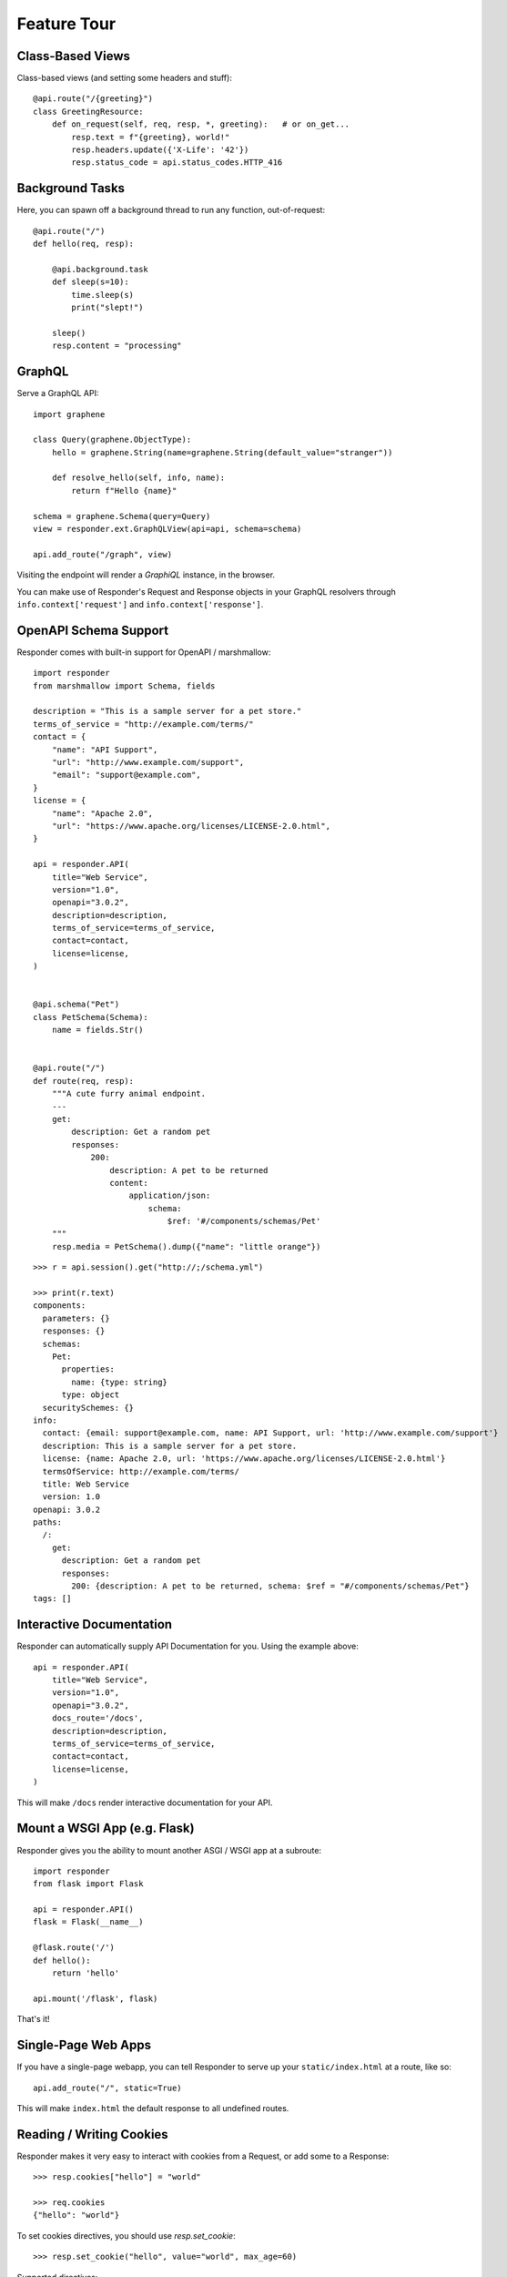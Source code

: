 Feature Tour
============


Class-Based Views
-----------------

Class-based views (and setting some headers and stuff)::

    @api.route("/{greeting}")
    class GreetingResource:
        def on_request(self, req, resp, *, greeting):   # or on_get...
            resp.text = f"{greeting}, world!"
            resp.headers.update({'X-Life': '42'})
            resp.status_code = api.status_codes.HTTP_416


Background Tasks
----------------

Here, you can spawn off a background thread to run any function, out-of-request::

    @api.route("/")
    def hello(req, resp):

        @api.background.task
        def sleep(s=10):
            time.sleep(s)
            print("slept!")

        sleep()
        resp.content = "processing"


GraphQL
-------

Serve a GraphQL API::

    import graphene

    class Query(graphene.ObjectType):
        hello = graphene.String(name=graphene.String(default_value="stranger"))

        def resolve_hello(self, info, name):
            return f"Hello {name}"

    schema = graphene.Schema(query=Query)
    view = responder.ext.GraphQLView(api=api, schema=schema)

    api.add_route("/graph", view)

Visiting the endpoint will render a *GraphiQL* instance, in the browser.

You can make use of Responder's Request and Response objects in your GraphQL resolvers through ``info.context['request']`` and ``info.context['response']``.


OpenAPI Schema Support
----------------------

Responder comes with built-in support for OpenAPI / marshmallow::

    import responder
    from marshmallow import Schema, fields

    description = "This is a sample server for a pet store."
    terms_of_service = "http://example.com/terms/"
    contact = {
        "name": "API Support",
        "url": "http://www.example.com/support",
        "email": "support@example.com",
    }
    license = {
        "name": "Apache 2.0",
        "url": "https://www.apache.org/licenses/LICENSE-2.0.html",
    }

    api = responder.API(
        title="Web Service",
        version="1.0",
        openapi="3.0.2",
        description=description,
        terms_of_service=terms_of_service,
        contact=contact,
        license=license,
    )


    @api.schema("Pet")
    class PetSchema(Schema):
        name = fields.Str()


    @api.route("/")
    def route(req, resp):
        """A cute furry animal endpoint.
        ---
        get:
            description: Get a random pet
            responses:
                200:
                    description: A pet to be returned
                    content:  
                        application/json: 
                            schema: 
                                $ref: '#/components/schemas/Pet'                         
        """
        resp.media = PetSchema().dump({"name": "little orange"})


::

    >>> r = api.session().get("http://;/schema.yml")

    >>> print(r.text)
    components:
      parameters: {}
      responses: {}
      schemas:
        Pet:
          properties:
            name: {type: string}
          type: object
      securitySchemes: {}
    info:
      contact: {email: support@example.com, name: API Support, url: 'http://www.example.com/support'}
      description: This is a sample server for a pet store.
      license: {name: Apache 2.0, url: 'https://www.apache.org/licenses/LICENSE-2.0.html'}
      termsOfService: http://example.com/terms/
      title: Web Service
      version: 1.0
    openapi: 3.0.2
    paths:
      /:
        get:
          description: Get a random pet
          responses:
            200: {description: A pet to be returned, schema: $ref = "#/components/schemas/Pet"}
    tags: []


Interactive Documentation
-------------------------

Responder can automatically supply API Documentation for you. Using the example above::

    api = responder.API(
        title="Web Service",
        version="1.0",
        openapi="3.0.2",
        docs_route='/docs',
        description=description,
        terms_of_service=terms_of_service,
        contact=contact,
        license=license,
    )

This will make ``/docs`` render interactive documentation for your API.

Mount a WSGI App (e.g. Flask)
-----------------------------

Responder gives you the ability to mount another ASGI / WSGI app at a subroute::

    import responder
    from flask import Flask

    api = responder.API()
    flask = Flask(__name__)

    @flask.route('/')
    def hello():
        return 'hello'

    api.mount('/flask', flask)

That's it!

Single-Page Web Apps
--------------------

If you have a single-page webapp, you can tell Responder to serve up your ``static/index.html`` at a route, like so::

    api.add_route("/", static=True)

This will make ``index.html`` the default response to all undefined routes.

Reading / Writing Cookies
-------------------------

Responder makes it very easy to interact with cookies from a Request, or add some to a Response::

    >>> resp.cookies["hello"] = "world"

    >>> req.cookies
    {"hello": "world"}


To set cookies directives, you should use `resp.set_cookie`::

    >>> resp.set_cookie("hello", value="world", max_age=60)

Supported directives:

* ``key`` - **Required**
* ``value`` - [OPTIONAL] - Defaults to ``""``. 
* ``expires`` - Defaults to ``None``.
* ``max_age`` - Defaults to ``None``.
* ``domain`` - Defaults to ``None``.
* ``path`` - Defaults to ``"/"``.
* ``secure`` - Defaults to ``False``.
* ``httponly`` - Defaults to ``True``.

For more information see `directives <https://developer.mozilla.org/en-US/docs/Web/HTTP/Headers/Set-Cookie#Directives>`_


Using Cookie-Based Sessions
---------------------------

Responder has built-in support for cookie-based sessions. To enable cookie-based sessions, simply add something to the ``resp.session`` dictionary::

    >>> resp.session['username'] = 'kennethreitz'

A cookie called ``Responder-Session`` will be set, which contains all the data in ``resp.session``. It is signed, for verification purposes.

You can easily read a Request's session data, that can be trusted to have originated from the API::

    >>> req.session
    {'username': 'kennethreitz'}

**Note**: if you are using this in production, you should pass the ``secret_key`` argument to ``API(...)``::

    api = responder.API(secret_key=os.environ['SECRET_KEY'])

Using ``before_request``
------------------------

If you'd like a view to be executed before every request, simply do the following::

    @api.route(before_request=True)
    def prepare_response(req, resp):
        resp.headers["X-Pizza"] = "42"

Now all requests to your HTTP Service will include an ``X-Pizza`` header.

For ``websockets``::

    @api.route(before_request=True, websocket=True)
    def prepare_response(ws):
        await ws.accept()


WebSocket Support
-----------------

Responder supports WebSockets::

    @api.route('/ws', websocket=True)
    async def websocket(ws):
        await ws.accept()
        while True:
            name = await ws.receive_text()
            await ws.send_text(f"Hello {name}!")
        await ws.close()

Accepting the connection::

    await websocket.accept()

Sending and receiving data::

    await websocket.send_{format}(data) 
    await websocket.receive_{format}(data)

Supported formats: ``text``, ``json``, ``bytes``.

Closing the connection::

    await websocket.close()

Using Requests Test Client
--------------------------

Responder comes with a first-class, well supported test client for your ASGI web services: **Requests**.

Here's an example of a test (written with pytest)::

    import myapi

    @pytest.fixture
    def api():
        return myapi.api

    def test_response(api):
        hello = "hello, world!"

        @api.route('/some-url')
        def some_view(req, resp):
            resp.text = hello

        r = api.requests.get(url=api.url_for(some_view))
        assert r.text == hello

HSTS (Redirect to HTTPS)
------------------------

Want HSTS (to redirect all traffic to HTTPS)?

::

    api = responder.API(enable_hsts=True)


Boom.

CORS
----

Want `CORS <https://developer.mozilla.org/en-US/docs/Web/HTTP/CORS/>`_ ?

::

    api = responder.API(cors=True)


The default parameters used by **Responder** are restrictive by default, so you'll need to explicitly enable particular origins, methods, or headers, in order for browsers to be permitted to use them in a Cross-Domain context.

In order to set custom parameters, you need to set the ``cors_params`` argument of ``api``, a dictionary containing the following entries:

* ``allow_origins`` - A list of origins that should be permitted to make cross-origin requests. eg. ``['https://example.org', 'https://www.example.org']``. You can use ``['*']`` to allow any origin.
* ``allow_origin_regex`` - A regex string to match against origins that should be permitted to make cross-origin requests. eg. ``'https://.*\.example\.org'``.
* ``allow_methods`` - A list of HTTP methods that should be allowed for cross-origin requests. Defaults to `['GET']`. You can use ``['*']`` to allow all standard methods.
* ``allow_headers`` - A list of HTTP request headers that should be supported for cross-origin requests. Defaults to ``[]``. You can use ``['*']`` to allow all headers. The ``Accept``, ``Accept-Language``, ``Content-Language`` and ``Content-Type`` headers are always allowed for CORS requests.
* ``allow_credentials`` - Indicate that cookies should be supported for cross-origin requests. Defaults to ``False``.
* ``expose_headers`` - Indicate any response headers that should be made accessible to the browser. Defaults to ``[]``.
* ``max_age`` - Sets a maximum time in seconds for browsers to cache CORS responses. Defaults to ``60``.

Trusted Hosts
-------------

Make sure that all the incoming requests headers have a valid ``host``, that matches one of the provided patterns in the ``allowed_hosts`` attribute, in order to prevent HTTP Host Header attacks.

A 400 response will be raised, if a request does not match any of the provided patterns in the ``allowed_hosts`` attribute.

::

    api = responder.API(allowed_hosts=[example.com, tenant.example.com])

* ``allowed_hosts`` - A list of allowed hostnames. 

Note:

* By default, all hostnames are allowed.
* Wildcard domains such as ``*.example.com`` are supported.
* To allow any hostname use ``allowed_hosts=["*"]``.
